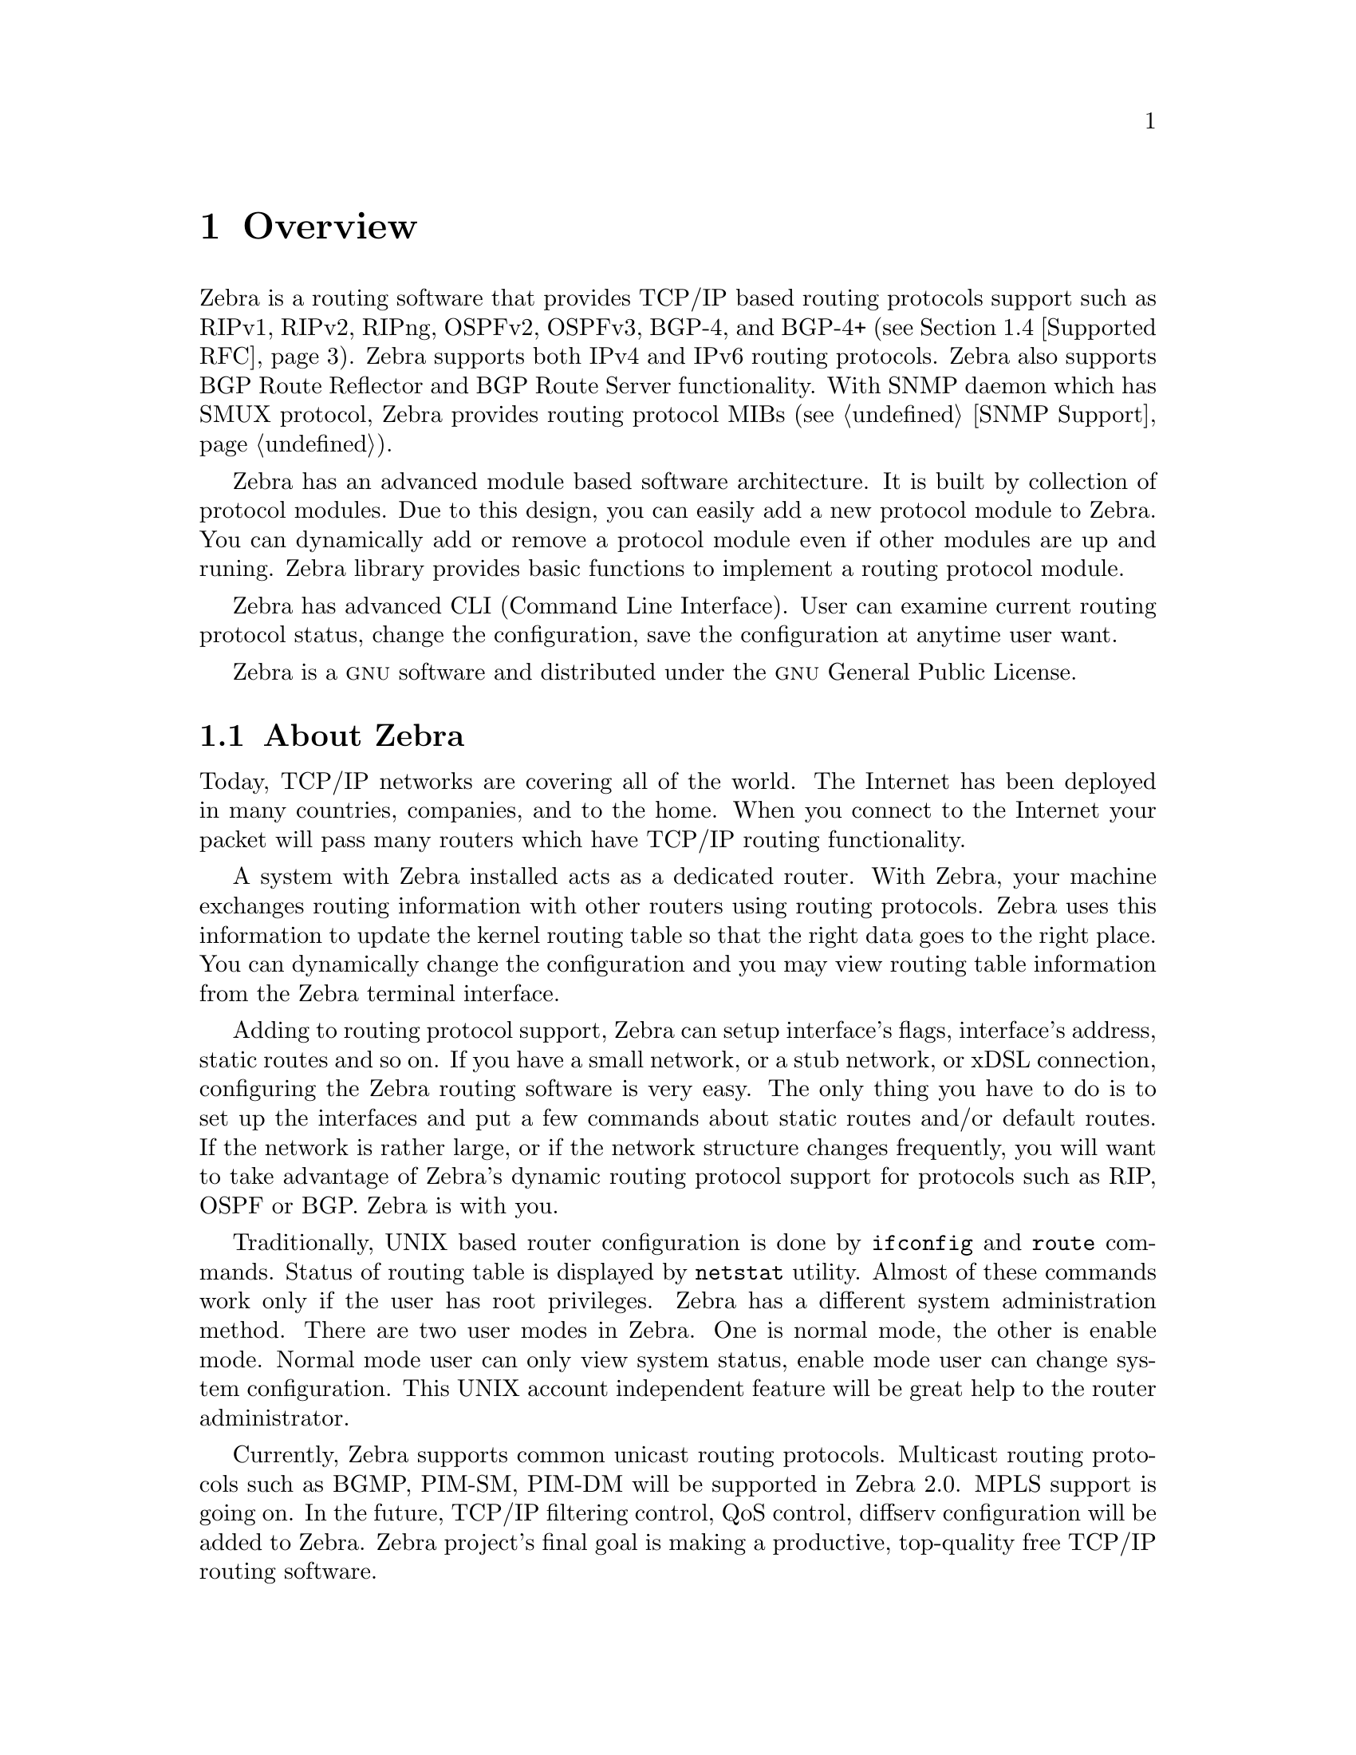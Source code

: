 @node Overview, Installation, Top, Top
@comment  node-name,  next,  previous,  up
@chapter Overview
@cindex Overview

  Zebra is a routing software that provides TCP/IP based routing
protocols support such as RIPv1, RIPv2, RIPng, OSPFv2, OSPFv3, BGP-4,
and BGP-4+ (@pxref{Supported RFC}).  Zebra supports both IPv4 and IPv6
routing protocols.  Zebra also supports BGP Route Reflector and BGP
Route Server functionality.  With SNMP daemon which has SMUX protocol,
Zebra provides routing protocol MIBs (@pxref{SNMP Support}).

  Zebra has an advanced module based software architecture.  It is
built by collection of protocol modules.  Due to this design, you can
easily add a new protocol module to Zebra.  You can dynamically add or
remove a protocol module even if other modules are up and runing.
Zebra library provides basic functions to implement a routing protocol
module.

  Zebra has advanced CLI (Command Line Interface).  User can examine
current routing protocol status, change the configuration, save the
configuration at anytime user want.

  Zebra is a @sc{gnu} software and distributed under the @sc{gnu}
General Public License.

@menu
* About Zebra::                 Basic information about Zebra
* System Architecture::         The Zebra system architecture
* Supported Platforms::         Supported platforms and future plans
* Supported RFC::               Supported RFCs
* How to get Zebra::            
* Mailing List::                Mailing list information
* Bug Reports::                 Mail address for bug data
@end menu

@node About Zebra, System Architecture, Overview, Overview
@comment  node-name,  next,  previous,  up
@section About Zebra
@cindex About Zebra

  Today, TCP/IP networks are covering all of the world.  The Internet
has been deployed in many countries, companies, and to the home.  When
you connect to the Internet your packet will pass many routers which
have TCP/IP routing functionality.

  A system with Zebra installed acts as a dedicated router.  With Zebra,
your machine exchanges routing information with other routers using
routing protocols.  Zebra uses this information to update the kernel
routing table so that the right data goes to the right place.  You can
dynamically change the configuration and you may view routing table
information from the Zebra terminal interface.

  Adding to routing protocol support, Zebra can setup interface's flags,
interface's address, static routes and so on.  If you have a small
network, or a stub network, or xDSL connection, configuring the Zebra
routing software is very easy.  The only thing you have to do is to set
up the interfaces and put a few commands about static routes and/or
default routes.  If the network is rather large, or if the network
structure changes frequently, you will want to take advantage of Zebra's
dynamic routing protocol support for protocols such as RIP, OSPF or BGP.
Zebra is with you.

  Traditionally, UNIX based router configuration is done by
@command{ifconfig} and @command{route} commands.  Status of routing
table is displayed by @command{netstat} utility.  Almost of these
commands work only if the user has root privileges.  Zebra has a different
system administration method.  There are two user modes in Zebra.  One is
normal mode, the other is enable mode.  Normal mode user can only view
system status, enable mode user can change system configuration.  This
UNIX account independent feature will be great help to the router
administrator.

  Currently, Zebra supports common unicast routing protocols.  Multicast
routing protocols such as BGMP, PIM-SM, PIM-DM will be supported in
Zebra 2.0.  MPLS support is going on.  In the future, TCP/IP filtering
control, QoS control, diffserv configuration will be added to Zebra.
Zebra project's final goal is making a productive, top-quality free TCP/IP
routing software.

@node System Architecture, Supported Platforms, About Zebra, Overview
@comment  node-name,  next,  previous,  up
@section System Architecture
@cindex System architecture
@cindex Software architecture
@cindex Software internals

  Traditional routing software is made as a one process program which
provides all of the routing protocol functionalities.  Zebra takes a
different approach.  It is made from a collection of several daemons
that work together to build the routing table.  There may be several
protocol-specific routing daemons and zebra the kernel routing manager.

  The @command{ripd} daemon handles the RIP protocol, while
@command{ospfd} is a daemon which supports OSPF version 2.
@command{bgpd} supports the BGP-4 protocol.  For changing the kernel
routing table and for redistribution of routes between different routing
protocols, there is a kernel routing table manager @command{zebra}
daemon.  It is easy to add a new routing protocol daemons to the entire
routing system without affecting any other software.  You need to run only
the protocol daemon associated with routing protocols in use.  Thus,
user may run a specific daemon and send routing reports to a central
routing console.

  There is no need for these daemons to be running on the same machine.
You can even run several same protocol daemons on the same machine.  This
architecture creates new possibilities for the routing system.

@example
@group
+----+ +------+ +-----+ +------+ +----+
|ripd| |ripngd| |ospfd| |ospf6d| |bgpd|
+----+ +------+ +-----+ +------+ +----+
   |       |       |        |       |
   +-------+-------+--------+--+----+
                               |
+------------------------------v------+
|                           +-----+   |
|                zebra      | RIB |   |
|                           +-----+   |
+------------------------------|------+
                               |
+------------------------------v------+
|                           +-----+   |
|              UNIX Kernel  | FIB |   |
|                           +-----+   |
+-------------------------------------+

   Zebra Software Architecture
@end group
@end example

  Multi-process architecture brings extensibility, modularity and
maintainability.  At the same time it also brings many configuration
files and terminal interfaces.  Each daemon has it's own configuration
file and terminal interface.  When you configure a static route, it must
be done in @command{zebra} configuration file.  When you configure BGP
network it must be done in @command{bgpd} configuration file.  This can be a
very annoying thing.  To resolve the problem, Zebra provides integrated
user interface shell called @command{vtysh}.  @command{vtysh} connects to
each daemon with UNIX domain socket and then works as a proxy for user input.

  Zebra was planned to use multi-threaded mechanism when it runs with a
kernel that supports multi-threads.  But at the moment, the thread
library which comes with @sc{gnu}/Linux or FreeBSD has some problems with
running reliable services such as routing software, so we don't use
threads at all.  Instead we use the @command{select(2)} system call for
multiplexing the events.

  When @command{zebra} runs under a @sc{gnu} Hurd kernel it will act as a
kernel routing table itself.  Under @sc{gnu} Hurd, all TCP/IP services are
provided by user processes called @command{pfinet}.  Zebra will provide
all the routing selection mechanisms for the process.  This feature will
be implemented when @sc{gnu} Hurd becomes stable.

@node Supported Platforms, Supported RFC, System Architecture, Overview
@comment  node-name,  next,  previous,  up
@section Supported Platforms

@cindex Supported platforms
@cindex Zebra on other systems
@cindex Compatibility with other systems
@cindex Operating systems that support Zebra

  Currently Zebra supports @sc{gnu}/Linux, BSD and Solaris.  Below is a list
of OS versions on which Zebra runs.  Porting Zebra to other platforms is
not so too difficult.  Platform dependent codes exist only in
@command{zebra} daemon.  Protocol daemons are platform independent.
Please let us know when you find out Zebra runs on a platform which is not
listed below.

@sp 1
@itemize @bullet
@item
GNU/Linux 2.2.x
@item
GNU/Linux 2.4.x
@item
FreeBSD 4.x
@item
FreeBSD 5.x
@item
NetBSD 1.6.x
@item
OpenBSD 3.x
@item
Solaris 8
@end itemize

@sp 1
  Some IPv6 stacks are in development.  Zebra supports following IPv6
stacks.  For BSD, we recommend KAME IPv6 stack.  Solaris IPv6 stack is
not yet supported.
@sp 1
@itemize @bullet
@item
Linux IPv6 stack for GNU/Linux 2.2.x and higher.
@item
KAME BSD IPv6 stack
@end itemize

@node Supported RFC, How to get Zebra, Supported Platforms, Overview
@comment  node-name,  next,  previous,  up
@section Supported RFC

  Below is the list of currently supported RFC's.

@table @asis
@item @asis{RFC1058}
@cite{Routing Information Protocol. C.L. Hedrick. Jun-01-1988.}

@item @asis{RF2082}
@cite{RIP-2 MD5 Authentication. F. Baker, R. Atkinson. January 1997.}

@item @asis{RFC2453}
@cite{RIP Version 2. G. Malkin. November 1998.}

@item @asis{RFC2080}
@cite{RIPng for IPv6. G. Malkin, R. Minnear. January 1997.}

@item @asis{RFC2328}
@cite{OSPF Version 2. J. Moy. April 1998.}

@item @asis{RFC2740}
@cite{OSPF for IPv6. R. Coltun, D. Ferguson, J. Moy. December 1999.}

@item @asis{RFC1771} 
@cite{A Border Gateway Protocol 4 (BGP-4). Y. Rekhter & T. Li. March 1995.}

@item @asis{RFC1965}
@cite{Autonomous System Confederations for BGP. P. Traina. June 1996.}

@item @asis{RFC1997}
@cite{BGP Communities Attribute. R. Chandra, P. Traina & T. Li. August 1996.}

@item @asis{RFC2545}
@cite{Use of BGP-4 Multiprotocol Extensions for IPv6 Inter-Domain Routing. P. Marques, F. Dupont. March 1999.}

@item @asis{RFC2796}
@cite{BGP Route Reflection An alternative to full mesh IBGP. T. Bates & R. Chandrasekeran. June 1996.}

@item @asis{RFC2858}
@cite{Multiprotocol Extensions for BGP-4. T. Bates, Y. Rekhter, R. Chandra, D. Katz. June 2000.}

@item @asis{RFC2842}
@cite{Capabilities Advertisement with BGP-4. R. Chandra, J. Scudder. May 2000.}

@end table

  When SNMP support is enabled, below RFC is also supported.

@table @asis

@item @asis{RFC1227}
@cite{SNMP MUX protocol and MIB. M.T. Rose. May-01-1991.}

@item @asis{RFC1657}
@cite{Definitions of Managed Objects for the Fourth Version of the
Border Gateway Protocol (BGP-4) using SMIv2. S. Willis, J. Burruss,
J. Chu, Editor. July 1994.}

@item @asis{RFC1724}
@cite{RIP Version 2 MIB Extension. G. Malkin & F. Baker. November 1994.}

@item @asis{RFC1850}
@cite{OSPF Version 2 Management Information Base. F. Baker, R. Coltun.
November 1995.}

@end table

@node How to get Zebra, Mailing List, Supported RFC, Overview
@comment  node-name,  next,  previous,  up
@section How to get Zebra

  Zebra is still beta software and there is no officially
released version.  So currently Zebra is distributed from Zebra beta ftp
site located at:

@url{ftp://ftp.zebra.org/pub/zebra}

  Once Zebra is released you can get it from @sc{gnu} FTP site and
its mirror sites.  We are planning Zebra-1.0 as the first released
version.

  Zebra's official web page is located at:

@url{http://www.gnu.org/software/zebra/zebra.html}.

  There is a Zebra beta tester web page at: 

@url{http://www.zebra.org/}.

  You can get the latest beta software information from this page.

@node Mailing List, Bug Reports, How to get Zebra, Overview
@comment  node-name,  next,  previous,  up
@section Mailing List
@cindex How to get in touch with Zebra
@cindex Mailing Zebra
@cindex Contact information
@cindex Mailing lists

  There is a mailing list for discussions about Zebra.  If you have any
comments or suggestions to Zebra, please send mail to
@email{zebra@@zebra.org}.  New snapshot announcements, improvement
notes, and patches are sent to the list.

  To subscribe to the @email{zebra@@zebra.org, Zebra mailing list},
please send a mail to @email{zebra-request@@ml.zebra.org} with a message with a subject:

@quotation
subscribe
@end quotation

  To unsubscribe from the list, please send a mail to
@email{zebra-request@@ml.zebra.org} with a message body that includes only:

@quotation
unsubscribe
@end quotation

@node Bug Reports,  , Mailing List, Overview
@comment  node-name,  next,  previous,  up
@section Bug Reports

@cindex Bug Reports
@cindex Bug hunting
@cindex Found a bug?
@cindex Reporting bugs
@cindex Reporting software errors
@cindex Errors in the software

  If you think you have found a bug, please send a bug report to
@email{bug-zebra@@gnu.org}.  When you send a bug report, please be
careful about the points below.

@itemize @bullet
@item 
Please note what kind of OS you are using.  If you use the IPv6 stack
please note that as well.
@item
Please show us the results of @code{netstat -rn} and @code{ifconfig -a}.
Information from zebra's VTY command @code{show ip route} will also be
helpful.
@item
Please send your configuration file with the report.  If you specify
arguments to the configure script please note that too.
@end itemize

  Bug reports are very important for us to improve the quality of Zebra.
Zebra is still in the development stage, but please don't hesitate to
send a bug report to @email{bug-zebra@@gnu.org}.

